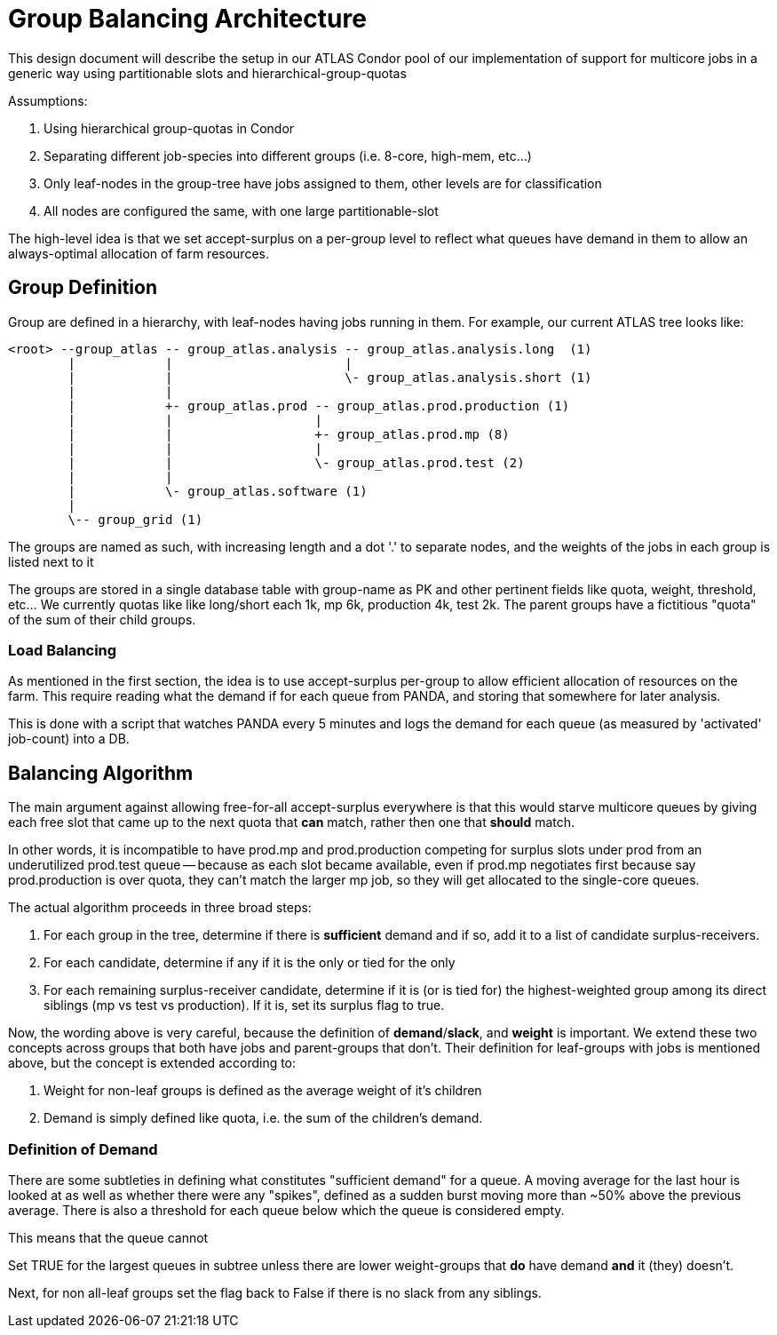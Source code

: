 = Group Balancing Architecture


This design document will describe the setup in our ATLAS Condor pool of our
implementation of support for multicore jobs in a generic way using partitionable
slots and hierarchical-group-quotas

Assumptions:

1. Using hierarchical group-quotas in Condor
2. Separating different job-species into different groups (i.e. 8-core, high-mem, etc...)
3. Only leaf-nodes in the group-tree have jobs assigned to them, other levels are for classification
4. All nodes are configured the same, with one large partitionable-slot

The high-level idea is that we set accept-surplus on a per-group level to reflect
what queues have demand in them to allow an always-optimal allocation of farm
resources.


== Group Definition


Group are defined in a hierarchy, with leaf-nodes having jobs running in them.
For example, our current ATLAS tree looks like:

----

<root> --group_atlas -- group_atlas.analysis -- group_atlas.analysis.long  (1)
        |            |                       |
        |            |                       \- group_atlas.analysis.short (1)
        |            |
        |            +- group_atlas.prod -- group_atlas.prod.production (1)
        |            |                   |
        |            |                   +- group_atlas.prod.mp (8)
        |            |                   |
        |            |                   \- group_atlas.prod.test (2)
        |            |
        |            \- group_atlas.software (1)
        |
        \-- group_grid (1)

----

The groups are named as such, with increasing length and a dot '.' to separate
nodes, and the weights of the jobs in each group is listed next to it

The groups are stored in a single database table with group-name as PK and other
pertinent fields like quota, weight, threshold, etc... We currently quotas like
like long/short each 1k, mp 6k, production 4k, test 2k. The parent groups have
a fictitious "quota" of the sum of their child groups.

Load Balancing
~~~~~~~~~~~~~~

As mentioned in the first section, the idea is to use accept-surplus per-group
to allow efficient allocation of resources on the farm. This require reading
what the demand if for each queue from PANDA, and storing that somewhere for
later analysis.

This is done with a script that watches PANDA every 5 minutes and logs the
demand for each queue (as measured by 'activated' job-count) into a DB.


Balancing Algorithm
-------------------

The main argument against allowing free-for-all accept-surplus everywhere is
that this would starve multicore queues by giving each free slot that came up
to the next quota that *can* match, rather then one that *should* match.

In other words, it is incompatible to have prod.mp and prod.production competing
for surplus slots under prod from an underutilized prod.test queue -- because
as each slot became available, even if prod.mp negotiates first because say
prod.production is over quota, they can't match the larger mp job, so they will
get allocated to the single-core queues.

The actual algorithm proceeds in three broad steps:

. For each group in the tree, determine if there is *sufficient* demand and if
  so, add it to a list of candidate surplus-receivers.
. For each candidate, determine if any if it is the only or tied for the only
. For each remaining surplus-receiver candidate, determine if it is (or is tied for)
  the highest-weighted group among its direct siblings (mp vs test vs production).
  If it is, set its surplus flag to true.

Now, the wording above is very careful, because the definition of *demand*/*slack*,
and *weight* is important. We extend these two concepts across groups that
both have jobs and parent-groups that don't. Their definition for leaf-groups
with jobs is mentioned above, but the concept is extended according to:

1. Weight for non-leaf groups is defined as the average weight of it's children
2. Demand is simply defined like quota, i.e. the sum of the children's demand.

Definition of Demand
~~~~~~~~~~~~~~~~~~~~

There are some subtleties in defining what constitutes "sufficient demand" for
a queue. A moving average for the last hour is looked at as well as whether
there were any "spikes", defined as a sudden burst moving more than ~50% above
the previous average. There is also a threshold for each queue below which the
queue is considered empty.

This means that the queue cannot





Set TRUE for the largest queues in subtree unless there are
lower weight-groups that *do* have demand *and* it (they) doesn't.

Next, for non all-leaf groups set the flag back to False if there is no slack
from any siblings.
